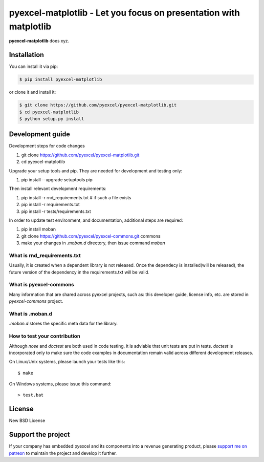 ================================================================================
pyexcel-matplotlib - Let you focus on presentation with matplotlib
================================================================================

.. image:: https://raw.githubusercontent.com/pyexcel/pyexcel.github.io/master/images/patreon.png
   :target: https://www.patreon.com/pyexcel

.. image:: https://api.travis-ci.org/pyexcel/pyexcel-matplotlib.svg?branch=master
   :target: http://travis-ci.org/pyexcel/pyexcel-matplotlib

.. image:: https://codecov.io/github/pyexcel/pyexcel-matplotlib/coverage.png
   :target: https://codecov.io/github/pyexcel/pyexcel-matplotlib

.. image:: https://readthedocs.org/projects/pyexcel-matplotlib/badge/?version=latest
   :target: http://pyexcel-matplotlib.readthedocs.org/en/latest/


**pyexcel-matplotlib** does xyz.



Installation
================================================================================
You can install it via pip:

.. code-block:: bash

    $ pip install pyexcel-matplotlib


or clone it and install it:

.. code-block:: bash

    $ git clone https://github.com/pyexcel/pyexcel-matplotlib.git
    $ cd pyexcel-matplotlib
    $ python setup.py install



Development guide
================================================================================

Development steps for code changes

#. git clone https://github.com/pyexcel/pyexcel-matplotlib.git
#. cd pyexcel-matplotlib

Upgrade your setup tools and pip. They are needed for development and testing only:

#. pip install --upgrade setuptools pip

Then install relevant development requirements:

#. pip install -r rnd_requirements.txt # if such a file exists
#. pip install -r requirements.txt
#. pip install -r tests/requirements.txt


In order to update test environment, and documentation, additional steps are
required:

#. pip install moban
#. git clone https://github.com/pyexcel/pyexcel-commons.git commons
#. make your changes in `.moban.d` directory, then issue command `moban`

What is rnd_requirements.txt
-------------------------------

Usually, it is created when a dependent library is not released. Once the dependecy is installed(will be released), the future version of the dependency in the requirements.txt will be valid.

What is pyexcel-commons
---------------------------------

Many information that are shared across pyexcel projects, such as: this developer guide, license info, etc. are stored in `pyexcel-commons` project.

What is .moban.d
---------------------------------

`.moban.d` stores the specific meta data for the library.

How to test your contribution
------------------------------

Although `nose` and `doctest` are both used in code testing, it is adviable that unit tests are put in tests. `doctest` is incorporated only to make sure the code examples in documentation remain valid across different development releases.

On Linux/Unix systems, please launch your tests like this::

    $ make

On Windows systems, please issue this command::

    > test.bat


License
================================================================================

New BSD License

Support the project
================================================================================

If your company has embedded pyexcel and its components into a revenue generating
product, please `support me on patreon <https://www.patreon.com/bePatron?u=5537627>`_ to
maintain the project and develop it further.
